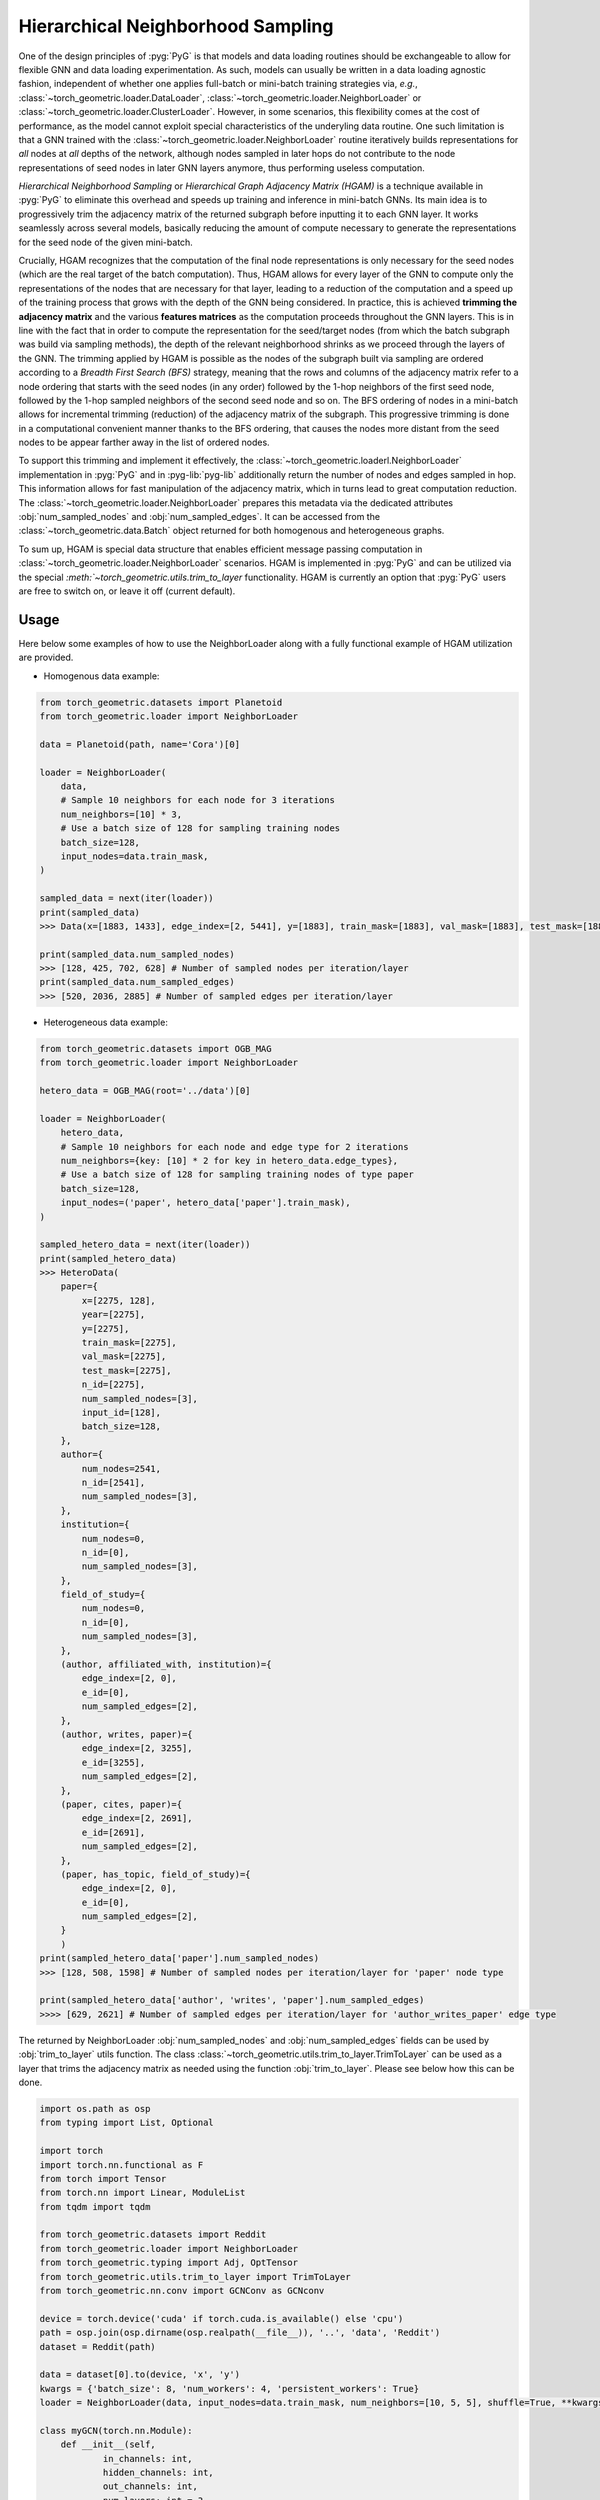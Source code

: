 Hierarchical Neighborhood Sampling
==================================

One of the design principles of :pyg:`PyG` is that models and data loading routines should be exchangeable to allow for flexible GNN and data loading experimentation.
As such, models can usually be written in a data loading agnostic fashion, independent of whether one applies full-batch or mini-batch training strategies via, *e.g.*, :class:`~torch_geometric.loader.DataLoader`, :class:`~torch_geometric.loader.NeighborLoader` or :class:`~torch_geometric.loader.ClusterLoader`.
However, in some scenarios, this flexibility comes at the cost of performance, as the model cannot exploit special characteristics of the underyling data routine.
One such limitation is that a GNN trained with the :class:`~torch_geometric.loader.NeighborLoader` routine iteratively builds representations for *all* nodes at *all* depths of the network, although nodes sampled in later hops do not contribute to the node representations of seed nodes in later GNN layers anymore, thus performing useless computation.

*Hierarchical Neighborhood Sampling* or *Hierarchical Graph Adjacency Matrix (HGAM)* is a technique available in :pyg:`PyG` to eliminate this overhead and speeds up training and inference in mini-batch GNNs.
Its main idea is to progressively trim the adjacency matrix of the returned subgraph before inputting it to each GNN layer.
It works seamlessly across several models, basically reducing the amount of compute necessary to generate the representations for the seed node of the given mini-batch.

Crucially, HGAM recognizes that the computation of the final node representations is only necessary for the seed nodes (which are the real target of the batch computation).
Thus, HGAM allows for every layer of the GNN to compute only the representations of the nodes that are necessary for that layer, leading to a reduction of the computation and a speed up of the training process that grows with the depth of the GNN being considered.
In practice, this is achieved **trimming the adjacency matrix** and the various **features matrices** as the computation proceeds throughout the GNN layers.
This is in line with the fact that in order to compute the representation for the seed/target nodes (from which the batch subgraph was build via sampling methods), the depth of the relevant neighborhood shrinks as we proceed through the layers of the GNN.
The trimming applied by HGAM is possible as the nodes of the subgraph built via sampling are ordered according to a *Breadth First Search (BFS)* strategy, meaning that the rows and columns of the adjacency matrix refer to a node ordering that starts with the seed nodes (in any order) followed by the 1-hop neighbors of the first seed node, followed by the 1-hop sampled neighbors of the second seed node and so on.
The BFS ordering of nodes in a mini-batch allows for incremental trimming (reduction) of the adjacency matrix of the subgraph.
This progressive trimming is done in a computational convenient manner thanks to the BFS ordering, that causes the nodes more distant from the seed nodes to be appear farther away in the list of ordered nodes.

To support this trimming and implement it effectively, the :class:`~torch_geometric.loaderl.NeighborLoader` implementation in :pyg:`PyG` and in :pyg-lib:`pyg-lib` additionally return the number of nodes and edges sampled in hop.
This information allows for fast manipulation of the adjacency matrix, which in turns lead to great computation reduction.
The :class:`~torch_geometric.loader.NeighborLoader` prepares this metadata via the dedicated attributes :obj:`num_sampled_nodes` and :obj:`num_sampled_edges`.
It can be accessed from the :class:`~torch_geometric.data.Batch` object returned for both homogenous and heterogeneous graphs.

To sum up, HGAM is special data structure that enables efficient message passing computation in :class:`~torch_geometric.loader.NeighborLoader` scenarios.
HGAM is implemented in :pyg:`PyG` and can be utilized via the special `:meth:`~torch_geometric.utils.trim_to_layer` functionality.
HGAM is currently an option that :pyg:`PyG` users are free to switch on, or leave it off (current default).

Usage
-----

Here below some examples of how to use the NeighborLoader along with a fully functional example of HGAM utilization are provided.

* Homogenous data example:

.. code-block:: python

    from torch_geometric.datasets import Planetoid
    from torch_geometric.loader import NeighborLoader

    data = Planetoid(path, name='Cora')[0]

    loader = NeighborLoader(
        data,
        # Sample 10 neighbors for each node for 3 iterations
        num_neighbors=[10] * 3,
        # Use a batch size of 128 for sampling training nodes
        batch_size=128,
        input_nodes=data.train_mask,
    )

    sampled_data = next(iter(loader))
    print(sampled_data)
    >>> Data(x=[1883, 1433], edge_index=[2, 5441], y=[1883], train_mask=[1883], val_mask=[1883], test_mask=[1883], n_id=[1883], e_id=[5441], num_sampled_nodes=[4], num_sampled_edges=[3], input_id=[128], batch_size=128)

    print(sampled_data.num_sampled_nodes)
    >>> [128, 425, 702, 628] # Number of sampled nodes per iteration/layer
    print(sampled_data.num_sampled_edges)
    >>> [520, 2036, 2885] # Number of sampled edges per iteration/layer


* Heterogeneous data example:

.. code-block:: python

    from torch_geometric.datasets import OGB_MAG
    from torch_geometric.loader import NeighborLoader

    hetero_data = OGB_MAG(root='../data')[0]

    loader = NeighborLoader(
        hetero_data,
        # Sample 10 neighbors for each node and edge type for 2 iterations
        num_neighbors={key: [10] * 2 for key in hetero_data.edge_types},
        # Use a batch size of 128 for sampling training nodes of type paper
        batch_size=128,
        input_nodes=('paper', hetero_data['paper'].train_mask),
    )

    sampled_hetero_data = next(iter(loader))
    print(sampled_hetero_data)
    >>> HeteroData(
        paper={
            x=[2275, 128],
            year=[2275],
            y=[2275],
            train_mask=[2275],
            val_mask=[2275],
            test_mask=[2275],
            n_id=[2275],
            num_sampled_nodes=[3],
            input_id=[128],
            batch_size=128,
        },
        author={
            num_nodes=2541,
            n_id=[2541],
            num_sampled_nodes=[3],
        },
        institution={
            num_nodes=0,
            n_id=[0],
            num_sampled_nodes=[3],
        },
        field_of_study={
            num_nodes=0,
            n_id=[0],
            num_sampled_nodes=[3],
        },
        (author, affiliated_with, institution)={
            edge_index=[2, 0],
            e_id=[0],
            num_sampled_edges=[2],
        },
        (author, writes, paper)={
            edge_index=[2, 3255],
            e_id=[3255],
            num_sampled_edges=[2],
        },
        (paper, cites, paper)={
            edge_index=[2, 2691],
            e_id=[2691],
            num_sampled_edges=[2],
        },
        (paper, has_topic, field_of_study)={
            edge_index=[2, 0],
            e_id=[0],
            num_sampled_edges=[2],
        }
        )
    print(sampled_hetero_data['paper'].num_sampled_nodes)
    >>> [128, 508, 1598] # Number of sampled nodes per iteration/layer for 'paper' node type

    print(sampled_hetero_data['author', 'writes', 'paper'].num_sampled_edges)
    >>>> [629, 2621] # Number of sampled edges per iteration/layer for 'author_writes_paper' edge type


The returned by NeighborLoader :obj:`num_sampled_nodes` and :obj:`num_sampled_edges` fields can be used by :obj:`trim_to_layer` utils function.
The class :class:`~torch_geometric.utils.trim_to_layer.TrimToLayer` can be used as a layer that trims the adjacency matrix as needed using the function :obj:`trim_to_layer`.
Please see below how this can be done.

.. code-block::  python

    import os.path as osp
    from typing import List, Optional

    import torch
    import torch.nn.functional as F
    from torch import Tensor
    from torch.nn import Linear, ModuleList
    from tqdm import tqdm

    from torch_geometric.datasets import Reddit
    from torch_geometric.loader import NeighborLoader
    from torch_geometric.typing import Adj, OptTensor
    from torch_geometric.utils.trim_to_layer import TrimToLayer
    from torch_geometric.nn.conv import GCNConv as GCNconv

    device = torch.device('cuda' if torch.cuda.is_available() else 'cpu')
    path = osp.join(osp.dirname(osp.realpath(__file__)), '..', 'data', 'Reddit')
    dataset = Reddit(path)

    data = dataset[0].to(device, 'x', 'y')
    kwargs = {'batch_size': 8, 'num_workers': 4, 'persistent_workers': True}
    loader = NeighborLoader(data, input_nodes=data.train_mask, num_neighbors=[10, 5, 5], shuffle=True, **kwargs)

    class myGCN(torch.nn.Module):
        def __init__(self,
                in_channels: int,
                hidden_channels: int,
                out_channels: int,
                num_layers: int = 3
                ):

            super().__init__()
            self.in_channels = in_channels
            self.hidden_channels = hidden_channels
            self.out_channels = out_channels
            self.num_layers = num_layers

            self.convs = ModuleList()
            self.convs.append(GCNconv(in_channels, hidden_channels))
            for _ in range(num_layers-1):
                self.convs.append(GCNconv(hidden_channels, hidden_channels))

            self.Lin = Linear(hidden_channels, out_channels)
            self._trim = TrimToLayer()

        def forward(self, x: Tensor, edge_index: Adj,
            *, edge_weight: Tensor = None,
            edge_attr: Tensor = None,
            num_sampled_nodes_per_hop: Optional[List[int]] = None,
            num_sampled_edges_per_hop: Optional[List[int]] = None) -> Tensor:

            for i in range(self.num_layers):
                if num_sampled_nodes_per_hop is not None:
                    x, edge_index, value = self._trim(
                        i,
                        num_sampled_nodes_per_hop,
                        num_sampled_edges_per_hop,
                        x,
                        edge_index,
                        edge_weight if edge_weight is not None else edge_attr,
                        )
                x = self.convs[i](x, edge_index)

            x = self.Lin(x)
            return x

    def train(trim=False):
        for batch in tqdm(loader):
            optimizer.zero_grad()
            batch = batch.to(device)

            if not trim:
                out = model(batch.x, batch.edge_index)
            else:
                out = model(
                batch.x,
                batch.edge_index,
                num_sampled_nodes_per_hop=batch.num_sampled_nodes,
                num_sampled_edges_per_hop=batch.num_sampled_edges,
                )

            out = out[:batch.batch_size]
            y = batch.y[:batch.batch_size]
            loss = F.cross_entropy(out, y)
            loss.backward()
            optimizer.step()

    model = myGCN(dataset.num_features, hidden_channels=32, out_channels=dataset.num_classes)
    model, data = model.to(device), data.to(device)
    optimizer = torch.optim.Adam(model.parameters(), lr=0.01)

    train(trim=True)
